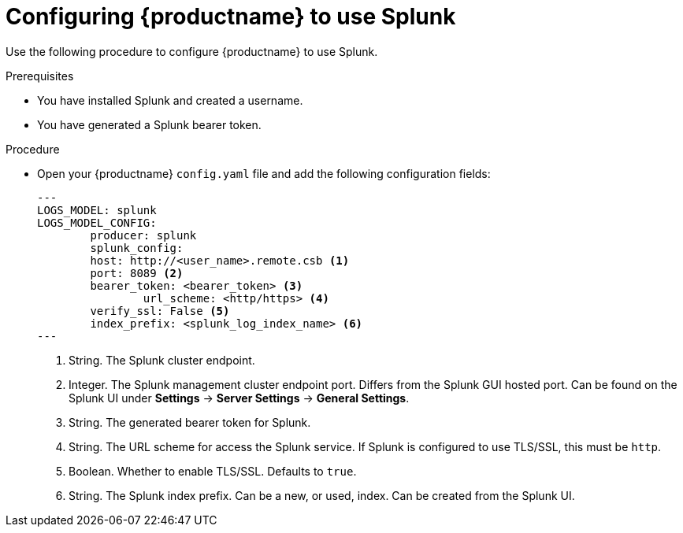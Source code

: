 :_content-type: PROCEDURE
[id="proc_splunk-config"]
= Configuring {productname} to use Splunk

Use the following procedure to configure {productname} to use Splunk.

.Prerequisites

* You have installed Splunk and created a username.
* You have generated a Splunk bearer token.

.Procedure

* Open your {productname} `config.yaml` file and add the following configuration fields:
+
[source,yaml]
----
---
LOGS_MODEL: splunk
LOGS_MODEL_CONFIG:
  	producer: splunk
  	splunk_config:
    	host: http://<user_name>.remote.csb <1>
    	port: 8089 <2>
    	bearer_token: <bearer_token> <3>
		url_scheme: <http/https> <4>
    	verify_ssl: False <5>
    	index_prefix: <splunk_log_index_name> <6>
---
----
<1> String. The Splunk cluster endpoint.
<2> Integer. The Splunk management cluster endpoint port. Differs from the Splunk GUI hosted port. Can be found on the Splunk UI under *Settings* -> *Server Settings* -> *General Settings*.
<3> String. The generated bearer token for Splunk.
<4> String. The URL scheme for access the Splunk service. If Splunk is configured to use TLS/SSL, this must be `http`.
<5> Boolean. Whether to enable TLS/SSL. Defaults to `true`.
<6> String. The Splunk index prefix. Can be a new, or used, index. Can be created from the Splunk UI.